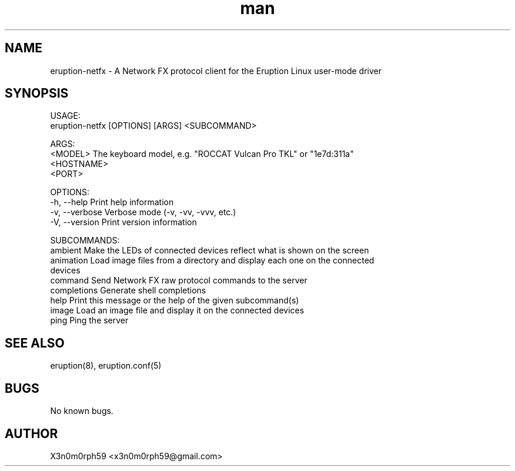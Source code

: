 .\" Manpage for Eruption.
.TH man 1 "Feb 2022" "0.0.7" "eruption-netfx man page"
.SH NAME
 eruption-netfx - A Network FX protocol client for the Eruption Linux user-mode driver
.SH SYNOPSIS

 USAGE:
    eruption-netfx [OPTIONS] [ARGS] <SUBCOMMAND>

 ARGS:
    <MODEL>       The keyboard model, e.g. "ROCCAT Vulcan Pro TKL" or "1e7d:311a"
    <HOSTNAME>
    <PORT>

 OPTIONS:
    -h, --help       Print help information
    -v, --verbose    Verbose mode (-v, -vv, -vvv, etc.)
    -V, --version    Print version information

 SUBCOMMANDS:
    ambient        Make the LEDs of connected devices reflect what is shown on the screen
    animation      Load image files from a directory and display each one on the connected
                   devices
    command        Send Network FX raw protocol commands to the server
    completions    Generate shell completions
    help           Print this message or the help of the given subcommand(s)
    image          Load an image file and display it on the connected devices
    ping           Ping the server


.SH SEE ALSO
 eruption(8), eruption.conf(5)
.SH BUGS
 No known bugs.
.SH AUTHOR
 X3n0m0rph59 <x3n0m0rph59@gmail.com>
